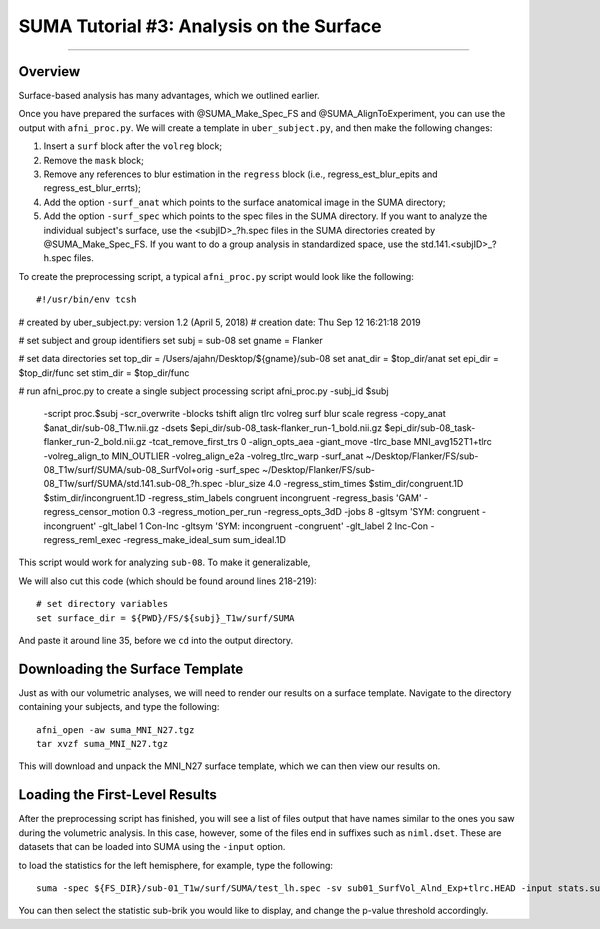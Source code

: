 .. _SUMA_03_AnalysisOnTheSurface:

=========================================
SUMA Tutorial #3: Analysis on the Surface
=========================================

-----------

Overview
********

Surface-based analysis has many advantages, which we outlined earlier.

Once you have prepared the surfaces with @SUMA_Make_Spec_FS and @SUMA_AlignToExperiment, you can use the output with ``afni_proc.py``. We will create a template in ``uber_subject.py``, and then make the following changes:

1. Insert a ``surf`` block after the ``volreg`` block;
2. Remove the ``mask`` block;
3. Remove any references to blur estimation in the ``regress`` block (i.e., regress_est_blur_epits and regress_est_blur_errts);
4. Add the option ``-surf_anat`` which points to the surface anatomical image in the SUMA directory;
5. Add the option ``-surf_spec`` which points to the spec files in the SUMA directory. If you want to analyze the individual subject's surface, use the <subjID>_?h.spec files in the SUMA directories created by @SUMA_Make_Spec_FS. If you want to do a group analysis in standardized space, use the std.141.<subjID>_?h.spec files.

To create the preprocessing script, a typical ``afni_proc.py`` script would look like the following:

::

  #!/usr/bin/env tcsh

# created by uber_subject.py: version 1.2 (April 5, 2018)
# creation date: Thu Sep 12 16:21:18 2019

# set subject and group identifiers
set subj  = sub-08
set gname = Flanker

# set data directories
set top_dir = /Users/ajahn/Desktop/${gname}/sub-08
set anat_dir  = $top_dir/anat
set epi_dir   = $top_dir/func
set stim_dir  = $top_dir/func

# run afni_proc.py to create a single subject processing script
afni_proc.py -subj_id $subj                                            \
        -script proc.$subj -scr_overwrite                              \
        -blocks tshift align tlrc volreg surf blur scale regress       \
        -copy_anat $anat_dir/sub-08_T1w.nii.gz                         \
        -dsets                                                         \
        $epi_dir/sub-08_task-flanker_run-1_bold.nii.gz             \
        $epi_dir/sub-08_task-flanker_run-2_bold.nii.gz             \
        -tcat_remove_first_trs 0                                       \
        -align_opts_aea -giant_move                                    \
        -tlrc_base MNI_avg152T1+tlrc                                   \
        -volreg_align_to MIN_OUTLIER                                   \
        -volreg_align_e2a                                              \
        -volreg_tlrc_warp                                              \
        -surf_anat ~/Desktop/Flanker/FS/sub-08_T1w/surf/SUMA/sub-08_SurfVol+orig     \
        -surf_spec ~/Desktop/Flanker/FS/sub-08_T1w/surf/SUMA/std.141.sub-08_?h.spec  \
        -blur_size 4.0                                                 \
        -regress_stim_times                                            \
        $stim_dir/congruent.1D                                     \
        $stim_dir/incongruent.1D                                   \
        -regress_stim_labels congruent incongruent                              \
        -regress_basis 'GAM'                                         \
        -regress_censor_motion 0.3                                     \
        -regress_motion_per_run                                        \
        -regress_opts_3dD                                              \
        -jobs 8                                                    \
        -gltsym 'SYM: congruent -incongruent' -glt_label 1 Con-Inc \
        -gltsym 'SYM: incongruent -congruent' -glt_label 2 Inc-Con \
        -regress_reml_exec                                             \
        -regress_make_ideal_sum sum_ideal.1D                           \


This script would work for analyzing ``sub-08``. To make it generalizable, 

We will also cut this code (which should be found around lines 218-219):

:: 

  # set directory variables
  set surface_dir = ${PWD}/FS/${subj}_T1w/surf/SUMA
  
And paste it around line 35, before we ``cd`` into the output directory.

Downloading the Surface Template
*********************************

Just as with our volumetric analyses, we will need to render our results on a surface template. Navigate to the directory containing your subjects, and type the following:

::

  afni_open -aw suma_MNI_N27.tgz
  tar xvzf suma_MNI_N27.tgz
  
This will download and unpack the MNI_N27 surface template, which we can then view our results on.

Loading the First-Level Results
********************************

After the preprocessing script has finished, you will see a list of files output that have names similar to the ones you saw during the volumetric analysis. In this case, however, some of the files end in suffixes such as ``niml.dset``. These are datasets that can be loaded into SUMA using the ``-input`` option.

to load the statistics for the left hemisphere, for example, type the following:

::

  suma -spec ${FS_DIR}/sub-01_T1w/surf/SUMA/test_lh.spec -sv sub01_SurfVol_Alnd_Exp+tlrc.HEAD -input stats.sub01.lh.niml.dset
  
You can then select the statistic sub-brik you would like to display, and change the p-value threshold accordingly.
